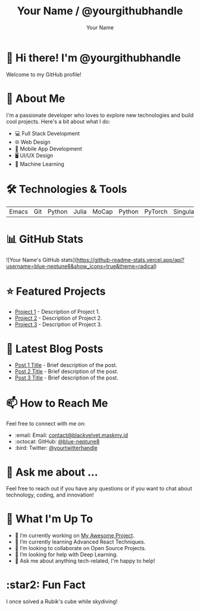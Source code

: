 #+TITLE: Your Name / @yourgithubhandle
#+AUTHOR: Your Name
#+OPTIONS: toc:nil num:nil ^:nil -:nil f:t *:t <:t

* 👋 Hi there! I'm @yourgithubhandle

Welcome to my GitHub profile!

* 🚀 About Me

I'm a passionate developer who loves to explore new technologies and build cool projects. Here's a bit about what I do:

- 💻 Full Stack Development
- 🌐 Web Design
- 📱 Mobile App Development
- 🖥️ UI/UX Design
- 🤖 Machine Learning

* 🛠️ Technologies & Tools

#+BEGIN_CENTER
| Emacs | Git | Python | Julia | MoCap | Python | PyTorch | Singularity |
#+END_CENTER

* 📊 GitHub Stats

#+BEGIN_CENTER
![Your Name's GitHub stats](https://github-readme-stats.vercel.app/api?username=blue-neptune8&show_icons=true&theme=radical)
#+END_CENTER

* ⭐ Featured Projects

- [[https://github.com/yourgithubhandle/project-1][Project 1]] - Description of Project 1.
- [[https://github.com/yourgithubhandle/project-2][Project 2]] - Description of Project 2.
- [[https://github.com/yourgithubhandle/project-3][Project 3]] - Description of Project 3.

* 📝 Latest Blog Posts

- [[https://yourblog.com/post-1][Post 1 Title]] - Brief description of the post.
- [[https://yourblog.com/post-2][Post 2 Title]] - Brief description of the post.
- [[https://yourblog.com/post-3][Post 3 Title]] - Brief description of the post.

* 📫 How to Reach Me

Feel free to connect with me on:

- :email: Email: [[mailto:contact@blackvelvet.maskmy.id][contact@blackvelvet.maskmy.id]]
- :octocat: GitHub: [[https://github.com/blue-neptune8][@blue-neptune8]]
- :bird: Twitter: [[https://twitter.com/yourtwitterhandle][@yourtwitterhandle]]

* 💬 Ask me about ...

Feel free to reach out if you have any questions or if you want to chat about technology, coding, and innovation!

* 📅 What I'm Up To

- 🔭 I’m currently working on [[https://github.com/yourgithubhandle/my-awesome-project][My Awesome Project]].
- 🌱 I’m currently learning Advanced React Techniques.
- 👯 I’m looking to collaborate on Open Source Projects.
- 🤔 I’m looking for help with Deep Learning.
- 💬 Ask me about anything tech-related, I'm happy to help!

* :star2: Fun Fact

I once solved a Rubik's cube while skydiving!

